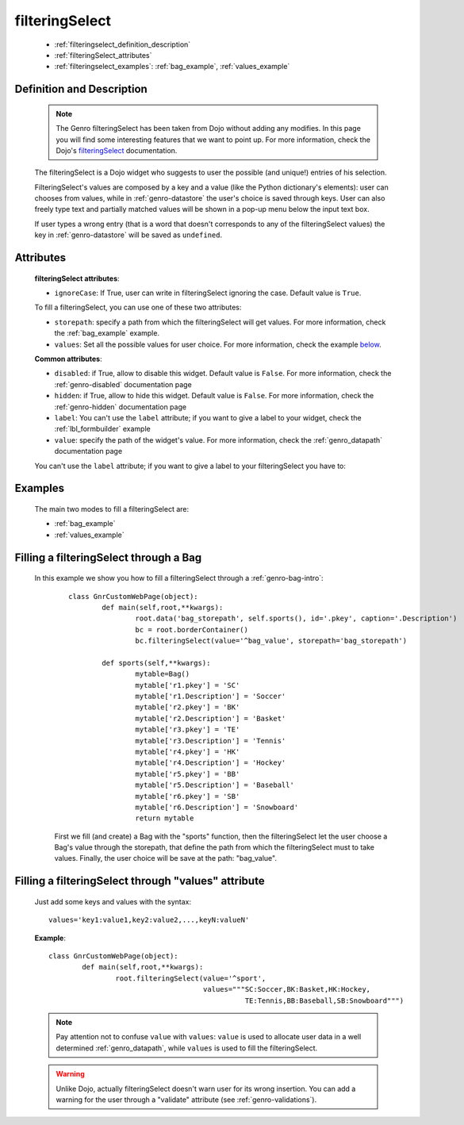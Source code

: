 .. _genro_filteringselect:

===============
filteringSelect
===============

	- :ref:`filteringselect_definition_description`
	
	- :ref:`filteringSelect_attributes`
	
	- :ref:`filteringselect_examples`: :ref:`bag_example`, :ref:`values_example`
	
.. _filteringselect_definition_description:

Definition and Description
==========================

	.. note:: The Genro filteringSelect has been taken from Dojo without adding any modifies. In this page you will find some interesting features that we want to point up. For more information, check the Dojo's filteringSelect_ documentation.
	
	.. _filteringSelect: http://docs.dojocampus.org/dijit/form/FilteringSelect

	.. method:: pane.filteringSelect([**kwargs])

	The filteringSelect is a Dojo widget who suggests to user the possible (and unique!) entries of his selection.

	FilteringSelect's values are composed by a key and a value (like the Python dictionary's elements): user can chooses from values, while in :ref:`genro-datastore` the user's choice is saved through keys. User can also freely type text and partially matched values will be shown in a pop-up menu below the input text box.
	
	If user types a wrong entry (that is a word that doesn't corresponds to any of the filteringSelect values) the key in :ref:`genro-datastore` will be saved as ``undefined``.

.. _filteringSelect_attributes:

Attributes
==========

	**filteringSelect attributes**:
	
	* ``ignoreCase``: If True, user can write in filteringSelect ignoring the case. Default value is ``True``.
	
	To fill a filteringSelect, you can use one of these two attributes:
	
	* ``storepath``: specify a path from which the filteringSelect will get values. For more information, check the :ref:`bag_example` example.
	* ``values``: Set all the possible values for user choice. For more information, check the example below_.
	
	**Common attributes**:
		
	* ``disabled``: if True, allow to disable this widget. Default value is ``False``. For more information, check the :ref:`genro-disabled` documentation page
	* ``hidden``: if True, allow to hide this widget. Default value is ``False``. For more information, check the :ref:`genro-hidden` documentation page
	* ``label``: You can't use the ``label`` attribute; if you want to give a label to your widget, check the :ref:`lbl_formbuilder` example
	* ``value``: specify the path of the widget's value. For more information, check the :ref:`genro_datapath` documentation page

	You can't use the ``label`` attribute; if you want to give a label to your filteringSelect you have to:

.. _filteringselect_examples:

Examples
========

	The main two modes to fill a filteringSelect are:
	
	* :ref:`bag_example`
	* :ref:`values_example`
	
.. _bag_example:
	
Filling a filteringSelect through a Bag
=======================================

	In this example we show you how to fill a filteringSelect through a :ref:`genro-bag-intro`:
		::

			class GnrCustomWebPage(object):
				def main(self,root,**kwargs):
					root.data('bag_storepath', self.sports(), id='.pkey', caption='.Description')
					bc = root.borderContainer()
					bc.filteringSelect(value='^bag_value', storepath='bag_storepath')

				def sports(self,**kwargs):
					mytable=Bag()
					mytable['r1.pkey'] = 'SC'
					mytable['r1.Description'] = 'Soccer'
					mytable['r2.pkey'] = 'BK'
					mytable['r2.Description'] = 'Basket'
					mytable['r3.pkey'] = 'TE'
					mytable['r3.Description'] = 'Tennis'
					mytable['r4.pkey'] = 'HK'
					mytable['r4.Description'] = 'Hockey'
					mytable['r5.pkey'] = 'BB'
					mytable['r5.Description'] = 'Baseball'
					mytable['r6.pkey'] = 'SB'
					mytable['r6.Description'] = 'Snowboard'
					return mytable
		
		First we fill (and create) a Bag with the "sports" function, then the filteringSelect let the user choose a Bag's value through the storepath, that define the path from which the filteringSelect must to take values. Finally, the user choice will be save at the path: "bag_value".

.. _below:
.. _values_example:

Filling a filteringSelect through "values" attribute
====================================================

	Just add some keys and values with the syntax::
	
		values='key1:value1,key2:value2,...,keyN:valueN'
	
	**Example**::

		class GnrCustomWebPage(object):
			def main(self,root,**kwargs):
				root.filteringSelect(value='^sport',
				                     values="""SC:Soccer,BK:Basket,HK:Hockey,
				                               TE:Tennis,BB:Baseball,SB:Snowboard""")
	
	.. note:: Pay attention not to confuse ``value`` with ``values``: ``value`` is used to allocate user data in a well determined :ref:`genro_datapath`, while ``values`` is used to fill the filteringSelect.
	
	.. warning:: Unlike Dojo, actually filteringSelect doesn't warn user for its wrong insertion. You can add a warning for the user through a "validate" attribute (see :ref:`genro-validations`).